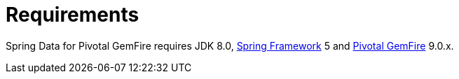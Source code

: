 [[requirements]]
= Requirements

Spring Data for Pivotal GemFire requires JDK 8.0, http://projects.spring.io/spring-framework[Spring Framework] 5
and http://geode.apache.org/[Pivotal GemFire] 9.0.x.
